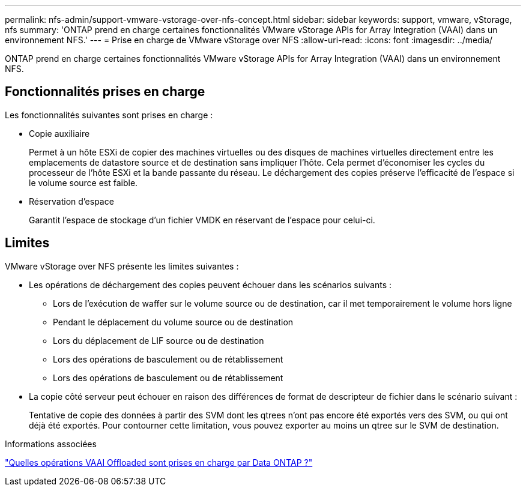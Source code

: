 ---
permalink: nfs-admin/support-vmware-vstorage-over-nfs-concept.html 
sidebar: sidebar 
keywords: support, vmware, vStorage, nfs 
summary: 'ONTAP prend en charge certaines fonctionnalités VMware vStorage APIs for Array Integration (VAAI) dans un environnement NFS.' 
---
= Prise en charge de VMware vStorage over NFS
:allow-uri-read: 
:icons: font
:imagesdir: ../media/


[role="lead"]
ONTAP prend en charge certaines fonctionnalités VMware vStorage APIs for Array Integration (VAAI) dans un environnement NFS.



== Fonctionnalités prises en charge

Les fonctionnalités suivantes sont prises en charge :

* Copie auxiliaire
+
Permet à un hôte ESXi de copier des machines virtuelles ou des disques de machines virtuelles directement entre les emplacements de datastore source et de destination sans impliquer l'hôte. Cela permet d'économiser les cycles du processeur de l'hôte ESXi et la bande passante du réseau. Le déchargement des copies préserve l'efficacité de l'espace si le volume source est faible.

* Réservation d'espace
+
Garantit l'espace de stockage d'un fichier VMDK en réservant de l'espace pour celui-ci.





== Limites

VMware vStorage over NFS présente les limites suivantes :

* Les opérations de déchargement des copies peuvent échouer dans les scénarios suivants :
+
** Lors de l'exécution de waffer sur le volume source ou de destination, car il met temporairement le volume hors ligne
** Pendant le déplacement du volume source ou de destination
** Lors du déplacement de LIF source ou de destination
** Lors des opérations de basculement ou de rétablissement
** Lors des opérations de basculement ou de rétablissement


* La copie côté serveur peut échouer en raison des différences de format de descripteur de fichier dans le scénario suivant :
+
Tentative de copie des données à partir des SVM dont les qtrees n'ont pas encore été exportés vers des SVM, ou qui ont déjà été exportés. Pour contourner cette limitation, vous pouvez exporter au moins un qtree sur le SVM de destination.



.Informations associées
https://kb.netapp.com/Advice_and_Troubleshooting/Data_Storage_Software/ONTAP_OS/What_VAAI_offloaded_operations_are_supported_by_Data_ONTAP%3F["Quelles opérations VAAI Offloaded sont prises en charge par Data ONTAP ?"]
